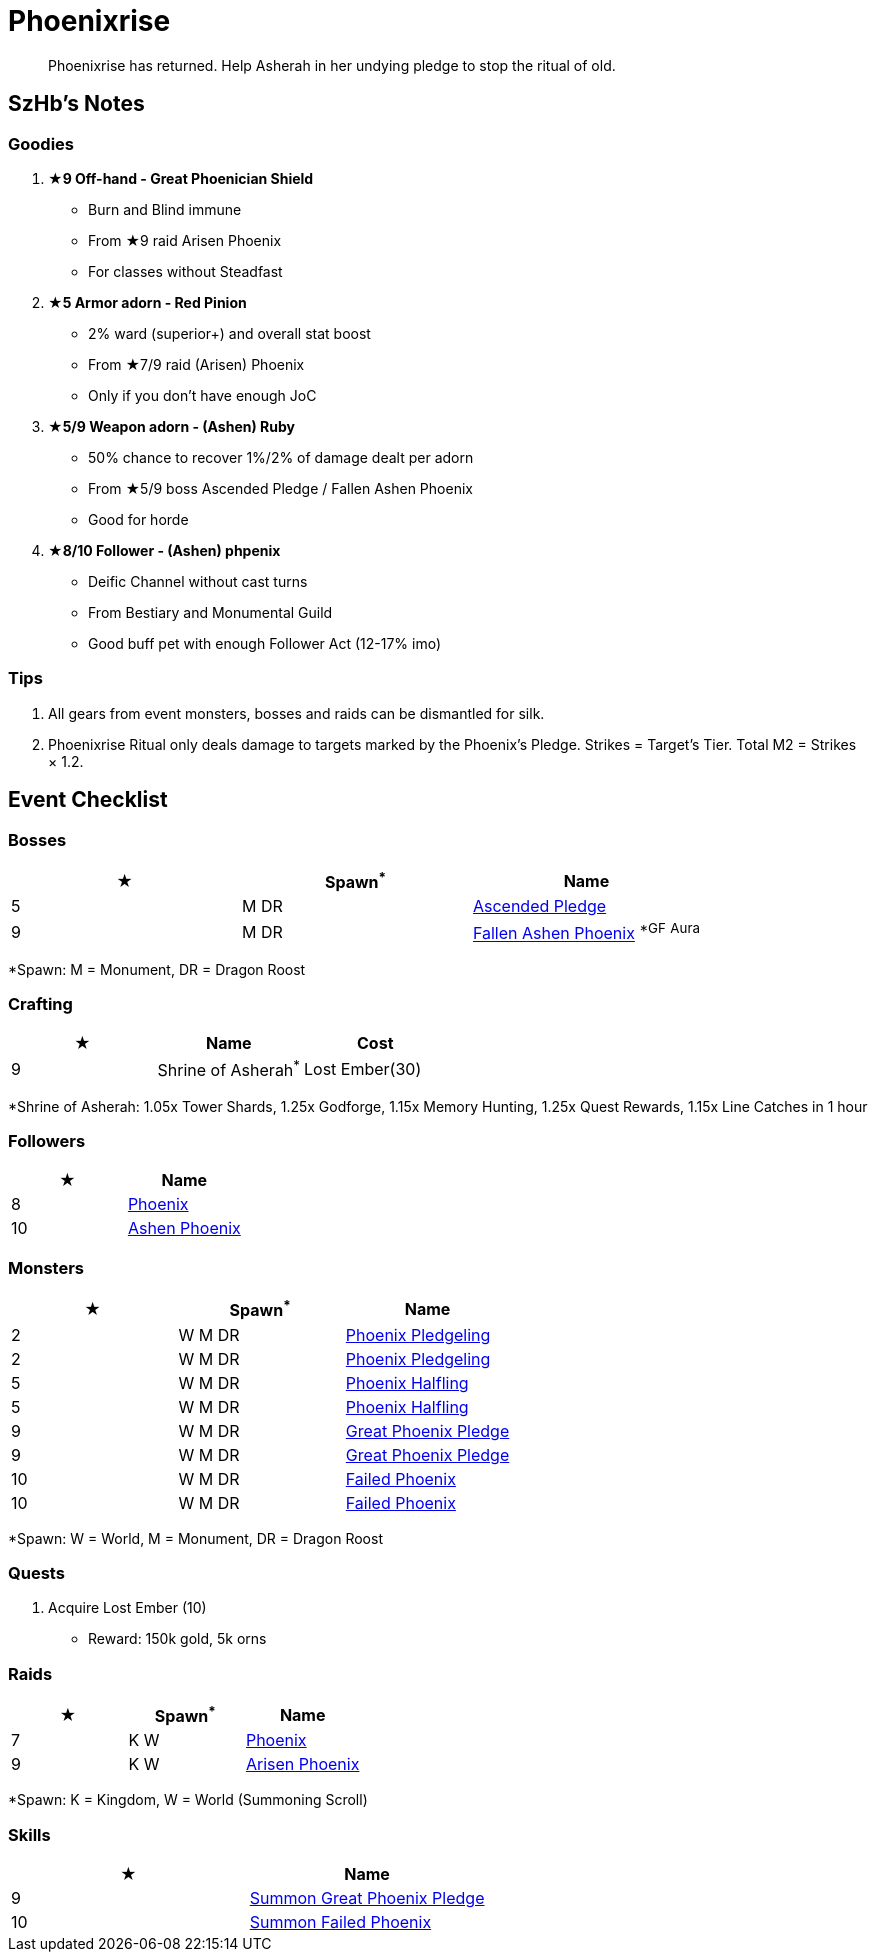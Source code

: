 = Phoenixrise
:page-role: -toc

[quote]
____
Phoenixrise has returned. Help Asherah in her undying pledge to stop the ritual of old.
____

== SzHb’s Notes

=== Goodies

. **★9 Off-hand - Great Phoenician Shield**
* Burn and Blind immune
* From ★9 raid Arisen Phoenix
* For classes without Steadfast
. **★5 Armor adorn - Red Pinion**
* 2% ward (superior+) and overall stat boost
* From ★7/9 raid (Arisen) Phoenix
* Only if you don't have enough JoC
. **★5/9 Weapon adorn - (Ashen) Ruby**
* 50% chance to recover 1%/2% of damage dealt per adorn
* From ★5/9 boss Ascended Pledge / Fallen Ashen Phoenix
* Good for horde
. **★8/10 Follower - (Ashen) phpenix**
* Deific Channel without cast turns
* From Bestiary and Monumental Guild
* Good buff pet with enough Follower Act (12-17% imo)

=== Tips

. All gears from event monsters, bosses and raids can be dismantled for silk.
. Phoenixrise Ritual only deals damage to targets marked by the Phoenix’s Pledge. Strikes = Target’s Tier. Total M2 = Strikes × 1.2.

== Event Checklist

=== Bosses

[options="header"]
|===
|★ |Spawn^*^ |Name
|5 |M DR |https://codex.fqegg.top/#/codex/bosses/ascended-pledge/[Ascended Pledge]
|9 |M DR |https://codex.fqegg.top/#/codex/bosses/fallen-ashen-phoenix/[Fallen Ashen Phoenix] ^*GF^ ^Aura^
|===
[.small]#*Spawn: M = Monument, DR = Dragon Roost#

=== Crafting

[options="header"]
|===
|★ |Name |Cost
|9 |Shrine of Asherah^*^ |Lost Ember(30)
|===
[.small]#*Shrine of Asherah: 1.05x Tower Shards, 1.25x Godforge, 1.15x Memory Hunting, 1.25x Quest Rewards, 1.15x Line Catches in 1 hour#

=== Followers

[options="header"]
|===
|★ |Name
|8 |https://codex.fqegg.top/#/codex/followers/phoenix/[Phoenix]
|10 |https://codex.fqegg.top/#/codex/followers/ashen-phoenix-46c214e1/[Ashen Phoenix]
|===

=== Monsters

[options="header"]
|===
|★ |Spawn^*^ |Name
|2 |W M DR |https://codex.fqegg.top/#/codex/monsters/phoenix-pledgeling/[Phoenix Pledgeling]
|2 |W M DR |https://codex.fqegg.top/#/codex/monsters/phoenix-pledgeling-b6ac4a97/[Phoenix Pledgeling]
|5 |W M DR |https://codex.fqegg.top/#/codex/monsters/phoenix-halfling/[Phoenix Halfling]
|5 |W M DR |https://codex.fqegg.top/#/codex/monsters/phoenix-halfling-805cc50e/[Phoenix Halfling]
|9 |W M DR |https://codex.fqegg.top/#/codex/monsters/great-phoenix-pledge/[Great Phoenix Pledge]
|9 |W M DR |https://codex.fqegg.top/#/codex/monsters/great-phoenix-pledge-19c34e4d/[Great Phoenix Pledge]
|10 |W M DR |https://codex.fqegg.top/#/codex/monsters/failed-phoenix/[Failed Phoenix]
|10 |W M DR |https://codex.fqegg.top/#/codex/monsters/failed-phoenix-40f6a0b6/[Failed Phoenix]
|===
[.small]#*Spawn: W = World, M = Monument, DR = Dragon Roost#

=== Quests

. Acquire Lost Ember (10)
* Reward: 150k gold, 5k orns

=== Raids

[options="header"]
|===
|★ |Spawn^*^ |Name
|7 |K W |https://codex.fqegg.top/#/codex/raids/phoenix/[Phoenix]
|9 |K W |https://codex.fqegg.top/#/codex/raids/arisen-phoenix/[Arisen Phoenix]
|===
[.small]#*Spawn: K = Kingdom, W = World (Summoning Scroll)#

=== Skills

[options="header"]
|===
|★ |Name
|9 |https://codex.fqegg.top/#/codex/spells/summon-great-phoenix-pledge/[Summon Great Phoenix Pledge]
|10 |https://codex.fqegg.top/#/codex/spells/summon-failed-phoenix/[Summon Failed Phoenix]
|===